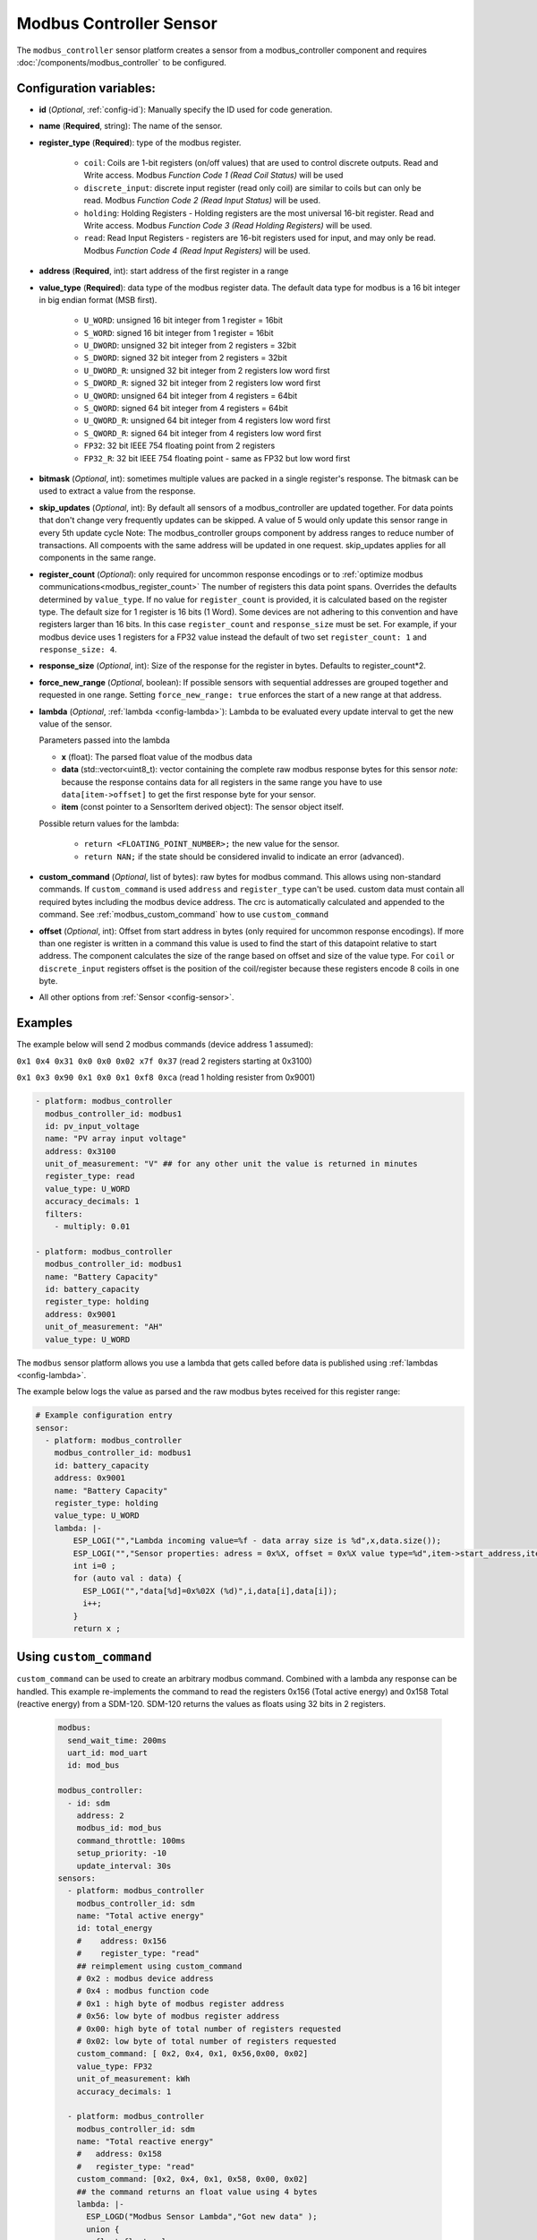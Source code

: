 Modbus Controller Sensor
========================

.. seo::
    :description: Instructions for setting up a modbus_controller device sensor.
    :image: modbus.png

The ``modbus_controller`` sensor platform creates a sensor from a modbus_controller component
and requires :doc:`/components/modbus_controller` to be configured.


Configuration variables:
------------------------
- **id** (*Optional*, :ref:`config-id`): Manually specify the ID used for code generation.
- **name** (**Required**, string): The name of the sensor.
- **register_type** (**Required**): type of the modbus register.

    - ``coil``: Coils are 1-bit registers (on/off values) that are used to control discrete outputs. Read and Write access. Modbus *Function Code 1 (Read Coil Status)* will be used
    - ``discrete_input``: discrete input register (read only coil) are similar to coils but can only be read. Modbus *Function Code 2 (Read Input Status)* will be used.
    - ``holding``: Holding Registers - Holding registers are the most universal 16-bit register. Read and Write access. Modbus *Function Code 3 (Read Holding Registers)* will be used.
    - ``read``: Read Input Registers - registers are 16-bit registers used for input, and may only be read. Modbus *Function Code 4 (Read Input Registers)* will be used.

- **address** (**Required**, int): start address of the first register in a range
- **value_type** (**Required**): data type of the modbus register data. The default data type for modbus is a 16 bit integer in big endian format (MSB first).

    - ``U_WORD``: unsigned 16 bit integer from 1 register = 16bit
    - ``S_WORD``: signed 16 bit integer from 1 register = 16bit
    - ``U_DWORD``: unsigned 32 bit integer from 2 registers = 32bit
    - ``S_DWORD``: signed 32 bit integer from 2 registers = 32bit
    - ``U_DWORD_R``: unsigned 32 bit integer from 2 registers low word first
    - ``S_DWORD_R``: signed 32 bit integer from 2 registers low word first
    - ``U_QWORD``: unsigned 64 bit integer from 4 registers = 64bit
    - ``S_QWORD``: signed 64 bit integer from 4 registers = 64bit
    - ``U_QWORD_R``: unsigned 64 bit integer from 4 registers low word first
    - ``S_QWORD_R``: signed 64 bit integer from 4 registers low word first
    - ``FP32``: 32 bit IEEE 754 floating point from 2 registers
    - ``FP32_R``: 32 bit IEEE 754 floating point - same as FP32 but low word first

- **bitmask** (*Optional*, int): sometimes multiple values are packed in a single register's response. The bitmask can be used to extract a value from the response. 
- **skip_updates** (*Optional*, int): By default all sensors of a modbus_controller are updated together. For data points that don't change very frequently updates can be skipped. A value of 5 would only update this sensor range in every 5th update cycle
  Note: The modbus_controller groups component by address ranges to reduce number of transactions. All compoents with the same address will be updated in one request. skip_updates applies for all components in the same range.
- **register_count** (*Optional*): only required for uncommon response encodings or to :ref:`optimize modbus communications<modbus_register_count>`
  The number of registers this data point spans. Overrides the defaults determined by ``value_type``. If no value for ``register_count`` is provided, it is calculated based on the register type.
  The default size for 1 register is 16 bits (1 Word). Some devices are not adhering to this convention and have registers larger than 16 bits.  In this case ``register_count`` and  ``response_size`` must be set. For example, if your modbus device uses 1 registers for a FP32 value instead the default of two set ``register_count: 1`` and ``response_size: 4``.
- **response_size** (*Optional*, int): Size of the response for the register in bytes. Defaults to register_count*2.
- **force_new_range** (*Optional*, boolean): If possible sensors with sequential addresses are grouped together and requested in one range. Setting ``force_new_range: true`` enforces the start of a new range at that address.
- **lambda** (*Optional*, :ref:`lambda <config-lambda>`):
  Lambda to be evaluated every update interval to get the new value of the sensor.

  Parameters passed into the lambda

  - **x** (float): The parsed float value of the modbus data
  - **data** (std::vector<uint8_t): vector containing the complete raw modbus response bytes for this sensor
    *note:* because the response contains data for all registers in the same range you have to use ``data[item->offset]`` to get the first response byte for your sensor.
  - **item** (const pointer to a SensorItem derived object):  The sensor object itself.

  Possible return values for the lambda:

   - ``return <FLOATING_POINT_NUMBER>;`` the new value for the sensor.
   - ``return NAN;`` if the state should be considered invalid to indicate an error (advanced).

- **custom_command** (*Optional*, list of bytes): raw bytes for modbus command. This allows using non-standard commands. If ``custom_command`` is used ``address`` and ``register_type`` can't be used.
  custom data must contain all required bytes including the modbus device address. The crc is automatically calculated and appended to the command.
  See :ref:`modbus_custom_command` how to use ``custom_command``
- **offset** (*Optional*, int): Offset from start address in bytes (only required for uncommon response encodings). If more than one register is written in a command this value is used to find the start of this datapoint relative to start address. The component calculates the size of the range based on offset and size of the value type. For ``coil`` or ``discrete_input`` registers offset is the position of the coil/register because these registers encode 8 coils in one byte.

- All other options from :ref:`Sensor <config-sensor>`.

Examples
--------

The example below will send 2 modbus commands (device address 1 assumed):

``0x1 0x4 0x31 0x0 0x0 0x02 x7f 0x37`` (read 2 registers starting at 0x3100)

``0x1 0x3 0x90 0x1 0x0 0x1 0xf8 0xca`` (read 1 holding resister from 0x9001)

.. code-block:: yaml

    - platform: modbus_controller
      modbus_controller_id: modbus1
      id: pv_input_voltage
      name: "PV array input voltage"
      address: 0x3100
      unit_of_measurement: "V" ## for any other unit the value is returned in minutes
      register_type: read
      value_type: U_WORD
      accuracy_decimals: 1
      filters:
        - multiply: 0.01

    - platform: modbus_controller
      modbus_controller_id: modbus1
      name: "Battery Capacity"
      id: battery_capacity
      register_type: holding
      address: 0x9001
      unit_of_measurement: "AH"
      value_type: U_WORD


The ``modbus`` sensor platform allows you use a lambda that gets called before data is published
using :ref:`lambdas <config-lambda>`.

The example below logs the value as parsed and the raw modbus bytes received for this register range:

.. code-block:: yaml

    # Example configuration entry
    sensor:
      - platform: modbus_controller
        modbus_controller_id: modbus1
        id: battery_capacity
        address: 0x9001
        name: "Battery Capacity"
        register_type: holding
        value_type: U_WORD
        lambda: |-
            ESP_LOGI("","Lambda incoming value=%f - data array size is %d",x,data.size());
            ESP_LOGI("","Sensor properties: adress = 0x%X, offset = 0x%X value type=%d",item->start_address,item->offset,item->sensor_value_type);
            int i=0 ;
            for (auto val : data) {
              ESP_LOGI("","data[%d]=0x%02X (%d)",i,data[i],data[i]);
              i++;
            }
            return x ;

.. _modbus_custom_command:

Using ``custom_command``
------------------------

``custom_command`` can be used to create an arbitrary modbus command. Combined with a lambda any response can be handled.
This example re-implements the command to read the registers 0x156 (Total active energy) and 0x158 Total (reactive energy) from a SDM-120.
SDM-120 returns the values as floats using 32 bits in 2 registers.

    .. code-block:: yaml

        modbus:
          send_wait_time: 200ms
          uart_id: mod_uart
          id: mod_bus

        modbus_controller:
          - id: sdm
            address: 2
            modbus_id: mod_bus
            command_throttle: 100ms
            setup_priority: -10
            update_interval: 30s
        sensors:
          - platform: modbus_controller
            modbus_controller_id: sdm
            name: "Total active energy"
            id: total_energy
            #    address: 0x156
            #    register_type: "read"
            ## reimplement using custom_command
            # 0x2 : modbus device address
            # 0x4 : modbus function code
            # 0x1 : high byte of modbus register address
            # 0x56: low byte of modbus register address
            # 0x00: high byte of total number of registers requested
            # 0x02: low byte of total number of registers requested
            custom_command: [ 0x2, 0x4, 0x1, 0x56,0x00, 0x02]
            value_type: FP32
            unit_of_measurement: kWh
            accuracy_decimals: 1

          - platform: modbus_controller
            modbus_controller_id: sdm
            name: "Total reactive energy"
            #   address: 0x158
            #   register_type: "read"
            custom_command: [0x2, 0x4, 0x1, 0x58, 0x00, 0x02]
            ## the command returns an float value using 4 bytes
            lambda: |-
              ESP_LOGD("Modbus Sensor Lambda","Got new data" );
              union {
                float float_value;
                uint32_t raw;
              } raw_to_float;
              if (data.size() < 4 ) {
                ESP_LOGE("Modbus Sensor Lambda", "invalid data size %d",data.size());
                return NAN;
              }
              raw_to_float.raw =   data[0] << 24 | data[1] << 16 | data[2] << 8 |  data[3];
              ESP_LOGD("Modbus Sensor Lambda", "FP32 = 0x%08X => %f", raw_to_float.raw, raw_to_float.float_value);
              return raw_to_float.float_value;
            unit_of_measurement: kVArh
            accuracy_decimals: 1

.. _modbus_register_count:

.. note:: **Optimize modbus communications**

    ``register_count`` can also be used to skip a register in consecutive range.

    An example is a SDM meter:

    .. code-block:: yaml

        - platform: modbus_controller
          name: "Voltage Phase 1"
          address: 0
          register_type: "read"
          value_type: FP32

        - platform: modbus_controller
          name: "Voltage Phase 2"
          address: 2
          register_type: "read"
          value_type: FP32

        - platform: modbus_controller
          name: "Voltage Phase 3"
          address: 4
          register_type: "read"
          value_type: FP32

        - platform: modbus_controller
          name: "Current Phase 1"
          address: 6
          register_type: "read"
          value_type: FP32
          accuracy_decimals: 1

    Maybe you don’t care about the Voltage value for Phase 2 and Phase 3 (or you have a SDM-120).
    Of course, you can delete the sensors your don’t care about. But then you have a gap in the addresses. The configuration above will generate one modbus  command `read multiple registers from 0 to 6`. If you remove the registers at address 2 and 4 then 2 commands will be generated `read register 0` and `read register 6`.
    To avoid the generation of multiple commands and reduce the amount of uart communication ``register_count`` can be used to fill the gaps

    .. code-block:: yaml

        - platform: modbus_controller
          name: "Voltage Phase 1"
          address: 0
          unit_of_measurement: "V"
          register_type: "read"
          value_type: FP32
          register_count: 6

        - platform: modbus_controller
          name: "Current Phase 1"
          address: 6
          register_type: "read"
          value_type: FP32

    Because `register_count: 6` is used for the first register the command “read registers from 0 to 6” can still be used but the values in between are ignored.
    **Calculation:** FP32 is a 32 bit value and uses 2 registers. Therefore, to skip the 2 FP32 registers the size of these 2 registers must be added to the default size for the first register.
    So we have 2 for address 0, 2 for address 2 and 2 for address 4 then ``register_count`` must be 6.


See Also
--------
- :doc:`/components/modbus_controller`
- :doc:`/components/binary_sensor/modbus_controller`
- :doc:`/components/output/modbus_controller`
- :doc:`/components/switch/modbus_controller`
- :doc:`/components/number/modbus_controller`
- :doc:`/components/select/modbus_controller`
- :doc:`/components/text_sensor/modbus_controller`
- `EPEVER MPPT Solar Charge Controller (Tracer-AN Series) <https://devices.esphome.io/devices/epever_mptt_tracer_an>`__
- :ghedit:`Edit`
